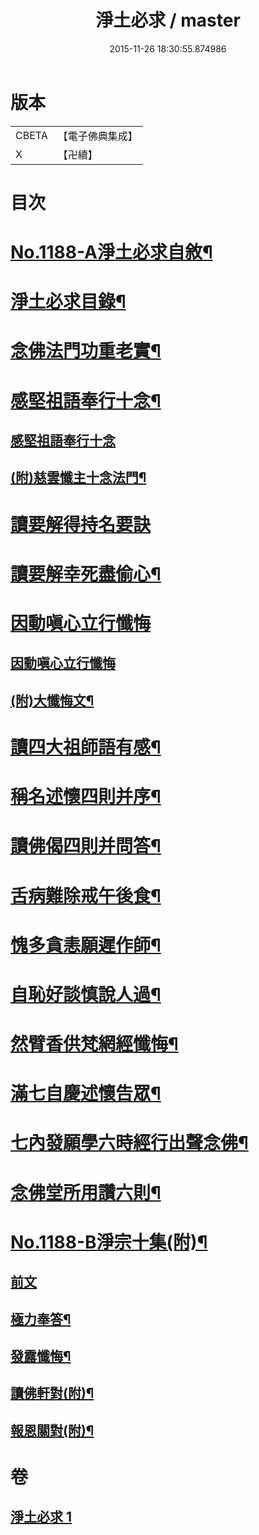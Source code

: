 #+TITLE: 淨土必求 / master
#+DATE: 2015-11-26 18:30:55.874986
* 版本
 |     CBETA|【電子佛典集成】|
 |         X|【卍續】    |

* 目次
* [[file:KR6p0107_001.txt::001-0449a1][No.1188-A淨土必求自敘¶]]
* [[file:KR6p0107_001.txt::0449b15][淨土必求目錄¶]]
* [[file:KR6p0107_001.txt::0449c5][念佛法門功重老實¶]]
* [[file:KR6p0107_001.txt::0450a20][感堅祖語奉行十念¶]]
** [[file:KR6p0107_001.txt::0450a20][感堅祖語奉行十念]]
** [[file:KR6p0107_001.txt::0450c8][(附)慈雲懺主十念法門¶]]
* [[file:KR6p0107_001.txt::0450c24][讀要解得持名要訣]]
* [[file:KR6p0107_001.txt::0451b24][讀要解幸死盡偷心¶]]
* [[file:KR6p0107_001.txt::0451c24][因動嗔心立行懺悔]]
** [[file:KR6p0107_001.txt::0452a1][因動嗔心立行懺悔]]
** [[file:KR6p0107_001.txt::0452b2][(附)大懺悔文¶]]
* [[file:KR6p0107_001.txt::0452c3][讀四大祖師語有感¶]]
* [[file:KR6p0107_001.txt::0453a9][稱名述懷四則并序¶]]
* [[file:KR6p0107_001.txt::0453b16][讀佛偈四則并問答¶]]
* [[file:KR6p0107_001.txt::0453c8][舌病難除戒午後食¶]]
* [[file:KR6p0107_001.txt::0453c21][愧多貪恚願遲作師¶]]
* [[file:KR6p0107_001.txt::0454a8][自恥好談慎說人過¶]]
* [[file:KR6p0107_001.txt::0454a19][然臂香供梵網經懺悔¶]]
* [[file:KR6p0107_001.txt::0454b9][滿七自慶述懷告眾¶]]
* [[file:KR6p0107_001.txt::0455a22][七內發願學六時經行出聲念佛¶]]
* [[file:KR6p0107_001.txt::0455b13][念佛堂所用讚六則¶]]
* [[file:KR6p0107_001.txt::0455c5][No.1188-B淨宗十集(附)¶]]
** [[file:KR6p0107_001.txt::0455c5][前文]]
** [[file:KR6p0107_001.txt::0456a5][極力奉答¶]]
** [[file:KR6p0107_001.txt::0456a13][發露懺悔¶]]
** [[file:KR6p0107_001.txt::0456a18][讀佛軒對(附)¶]]
** [[file:KR6p0107_001.txt::0456a20][報恩關對(附)¶]]
* 卷
** [[file:KR6p0107_001.txt][淨土必求 1]]
